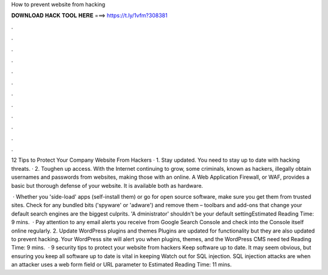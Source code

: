 How to prevent website from hacking



𝐃𝐎𝐖𝐍𝐋𝐎𝐀𝐃 𝐇𝐀𝐂𝐊 𝐓𝐎𝐎𝐋 𝐇𝐄𝐑𝐄 ===> https://t.ly/1vfm?308381



.



.



.



.



.



.



.



.



.



.



.



.

12 Tips to Protect Your Company Website From Hackers · 1. Stay updated. You need to stay up to date with hacking threats. · 2. Toughen up access. With the Internet continuing to grow, some criminals, known as hackers, illegally obtain usernames and passwords from websites, making those with an online. A Web Application Firewall, or WAF, provides a basic but thorough defense of your website. It is available both as hardware.

 · Whether you 'side-load' apps (self-install them) or go for open source software, make sure you get them from trusted sites. Check for any bundled bits ('spyware' or 'adware') and remove them – toolbars and add-ons that change your default search engines are the biggest culprits. 'A dministrator' shouldn't be your default settingEstimated Reading Time: 9 mins.  · Pay attention to any email alerts you receive from Google Search Console and check into the Console itself online regularly. 2. Update WordPress plugins and themes Plugins are updated for functionality but they are also updated to prevent hacking. Your WordPress site will alert you when plugins, themes, and the WordPress CMS need ted Reading Time: 9 mins.  · 9 security tips to protect your website from hackers Keep software up to date. It may seem obvious, but ensuring you keep all software up to date is vital in keeping Watch out for SQL injection. SQL injection attacks are when an attacker uses a web form field or URL parameter to Estimated Reading Time: 11 mins.
